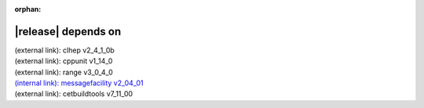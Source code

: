 :orphan:

|release| depends on
====================

| (external link): clhep v2_4_1_0b
| (external link): cppunit v1_14_0
| (external link): range v3_0_4_0
| `(internal link): messagefacility v2_04_01 <../../messagefacility/v2_04_01/index.html>`_
| (external link): cetbuildtools v7_11_00